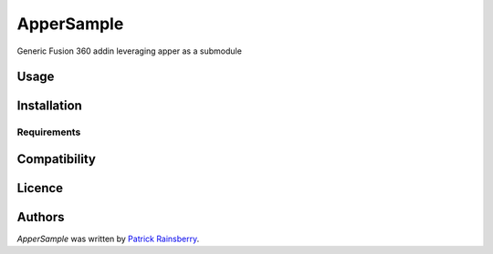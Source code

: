 ApperSample
===========


Generic Fusion 360 addin leveraging apper as a submodule

Usage
-----

Installation
------------

Requirements
^^^^^^^^^^^^

Compatibility
-------------

Licence
-------

Authors
-------

`ApperSample` was written by `Patrick Rainsberry <patrick.rainsberry@autodesk.com>`_.
